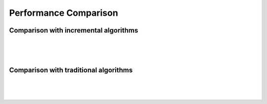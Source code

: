 ======================
Performance Comparison
======================

Comparison with incremental algorithms
--------------------------------------

|

.. csv-table::
   :file: ./data/comparison_normalized_result_rounded.csv
   :header-rows: 1

|

.. image:: https://raw.githubusercontent.com/sylwekczmil/sevq/main/data/research/comparison_plot/comparison_normalized_accuracy.png
   :width: 800

|

.. image:: https://raw.githubusercontent.com/sylwekczmil/sevq/main/data/research/comparison_plot/comparison_normalized_auc.png
   :width: 800



Comparison with traditional algorithms
--------------------------------------

|

.. csv-table::
   :file: ./data/comparison_result_rounded.csv
   :header-rows: 1

|

.. image:: https://raw.githubusercontent.com/sylwekczmil/sevq/main/data/research/comparison_plot/comparison_accuracy.png
   :width: 800

|

.. image:: https://raw.githubusercontent.com/sylwekczmil/sevq/main/data/research/comparison_plot/comparison_auc.png
   :width: 800


